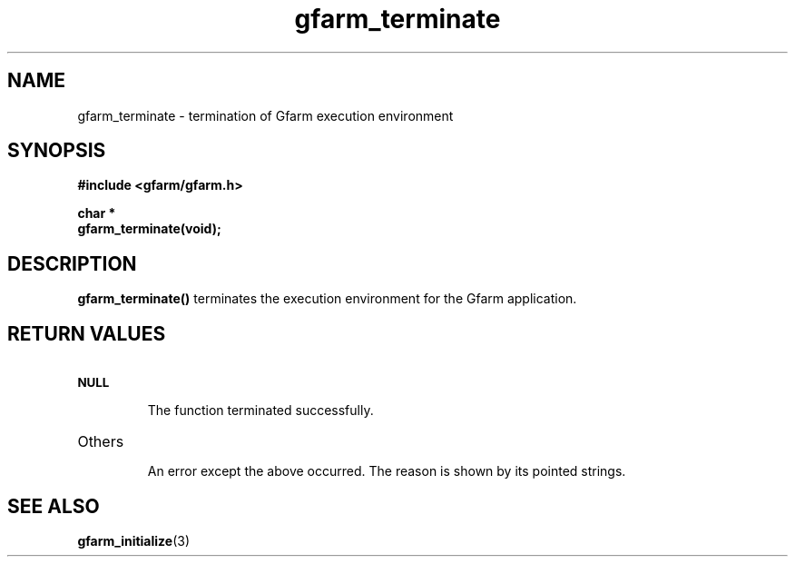 .Id $Id$
.TH gfarm_terminate 3 "1 May 2002"

.SH NAME

gfarm_terminate \- termination of Gfarm execution environment

.SH SYNOPSIS

.B "#include <gfarm/gfarm.h>"
.LP
.B "char *"
.br
.BI gfarm_terminate(void);

.SH DESCRIPTION

\fBgfarm_terminate()\fP terminates the execution environment for the
Gfarm application.

.SH "RETURN VALUES"

.TP
.SB NULL
.br
The function terminated successfully.
.TP
Others
.br
An error except the above occurred.  The reason is shown by its
pointed strings.

.SH "SEE ALSO"
.BR gfarm_initialize (3)
